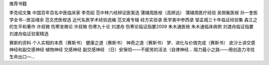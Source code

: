 推荐书籍

李克绍文集
中国百年百名中医临床家 李克紹
范中林六经辨证医案选
蒲辅周医桉（高辉远）
蒲辅周医疗经验
吴佩衡医桉
孙一奎医学全书--医旨绪余
范文虎医桉选
近代名医学术经验选编 范文甫专辑
经方实验录
医学衷中参西录
邹孟城三十年临证经验集
森立之的生平和著作
许叔微 伤寒发微论
许叔微 伤寒九十论
刘渡舟 伤寒论临证指要2009
朱木通医桉
朱木通临床病例
刘渡舟临证指要
刘渡舟临证验案精选
 

赛斯的资料
个人实相的本质（赛斯书）
健康之道（赛斯书）
神奇之道（赛斯书）
梦、进化与价值完成（赛斯书）
皮沙士讲交感神经和副交感神经
植物神经
交感神经
副交感神经
（日）安保彻——不疲劳的活法（自律神经...
阻力最小之路——用创造力寻找生命出口—...
